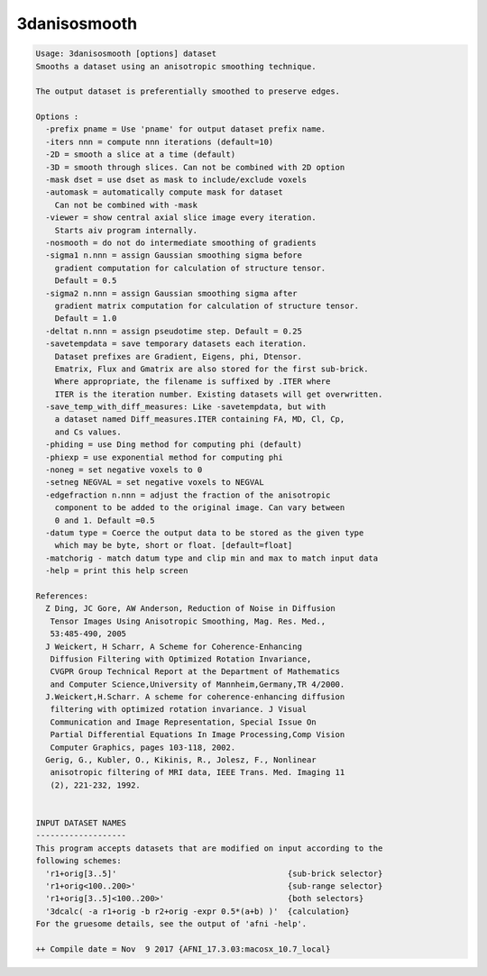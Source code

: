 *************
3danisosmooth
*************

.. _3danisosmooth:

.. contents:: 
    :depth: 4 

.. code-block:: none

    Usage: 3danisosmooth [options] dataset
    Smooths a dataset using an anisotropic smoothing technique.
    
    The output dataset is preferentially smoothed to preserve edges.
    
    Options :
      -prefix pname = Use 'pname' for output dataset prefix name.
      -iters nnn = compute nnn iterations (default=10)
      -2D = smooth a slice at a time (default)
      -3D = smooth through slices. Can not be combined with 2D option
      -mask dset = use dset as mask to include/exclude voxels
      -automask = automatically compute mask for dataset
        Can not be combined with -mask
      -viewer = show central axial slice image every iteration.
        Starts aiv program internally.
      -nosmooth = do not do intermediate smoothing of gradients
      -sigma1 n.nnn = assign Gaussian smoothing sigma before
        gradient computation for calculation of structure tensor.
        Default = 0.5
      -sigma2 n.nnn = assign Gaussian smoothing sigma after
        gradient matrix computation for calculation of structure tensor.
        Default = 1.0
      -deltat n.nnn = assign pseudotime step. Default = 0.25
      -savetempdata = save temporary datasets each iteration.
        Dataset prefixes are Gradient, Eigens, phi, Dtensor.
        Ematrix, Flux and Gmatrix are also stored for the first sub-brick.
        Where appropriate, the filename is suffixed by .ITER where 
        ITER is the iteration number. Existing datasets will get overwritten.
      -save_temp_with_diff_measures: Like -savetempdata, but with 
        a dataset named Diff_measures.ITER containing FA, MD, Cl, Cp, 
        and Cs values.
      -phiding = use Ding method for computing phi (default)
      -phiexp = use exponential method for computing phi
      -noneg = set negative voxels to 0
      -setneg NEGVAL = set negative voxels to NEGVAL
      -edgefraction n.nnn = adjust the fraction of the anisotropic
        component to be added to the original image. Can vary between
        0 and 1. Default =0.5
      -datum type = Coerce the output data to be stored as the given type
        which may be byte, short or float. [default=float]
      -matchorig - match datum type and clip min and max to match input data
      -help = print this help screen
    
    References:
      Z Ding, JC Gore, AW Anderson, Reduction of Noise in Diffusion
       Tensor Images Using Anisotropic Smoothing, Mag. Res. Med.,
       53:485-490, 2005
      J Weickert, H Scharr, A Scheme for Coherence-Enhancing
       Diffusion Filtering with Optimized Rotation Invariance,
       CVGPR Group Technical Report at the Department of Mathematics
       and Computer Science,University of Mannheim,Germany,TR 4/2000.
      J.Weickert,H.Scharr. A scheme for coherence-enhancing diffusion
       filtering with optimized rotation invariance. J Visual
       Communication and Image Representation, Special Issue On
       Partial Differential Equations In Image Processing,Comp Vision
       Computer Graphics, pages 103-118, 2002.
      Gerig, G., Kubler, O., Kikinis, R., Jolesz, F., Nonlinear
       anisotropic filtering of MRI data, IEEE Trans. Med. Imaging 11
       (2), 221-232, 1992.
    
    
    INPUT DATASET NAMES
    -------------------
    This program accepts datasets that are modified on input according to the
    following schemes:
      'r1+orig[3..5]'                                    {sub-brick selector}
      'r1+orig<100..200>'                                {sub-range selector}
      'r1+orig[3..5]<100..200>'                          {both selectors}
      '3dcalc( -a r1+orig -b r2+orig -expr 0.5*(a+b) )'  {calculation}
    For the gruesome details, see the output of 'afni -help'.
    
    ++ Compile date = Nov  9 2017 {AFNI_17.3.03:macosx_10.7_local}

